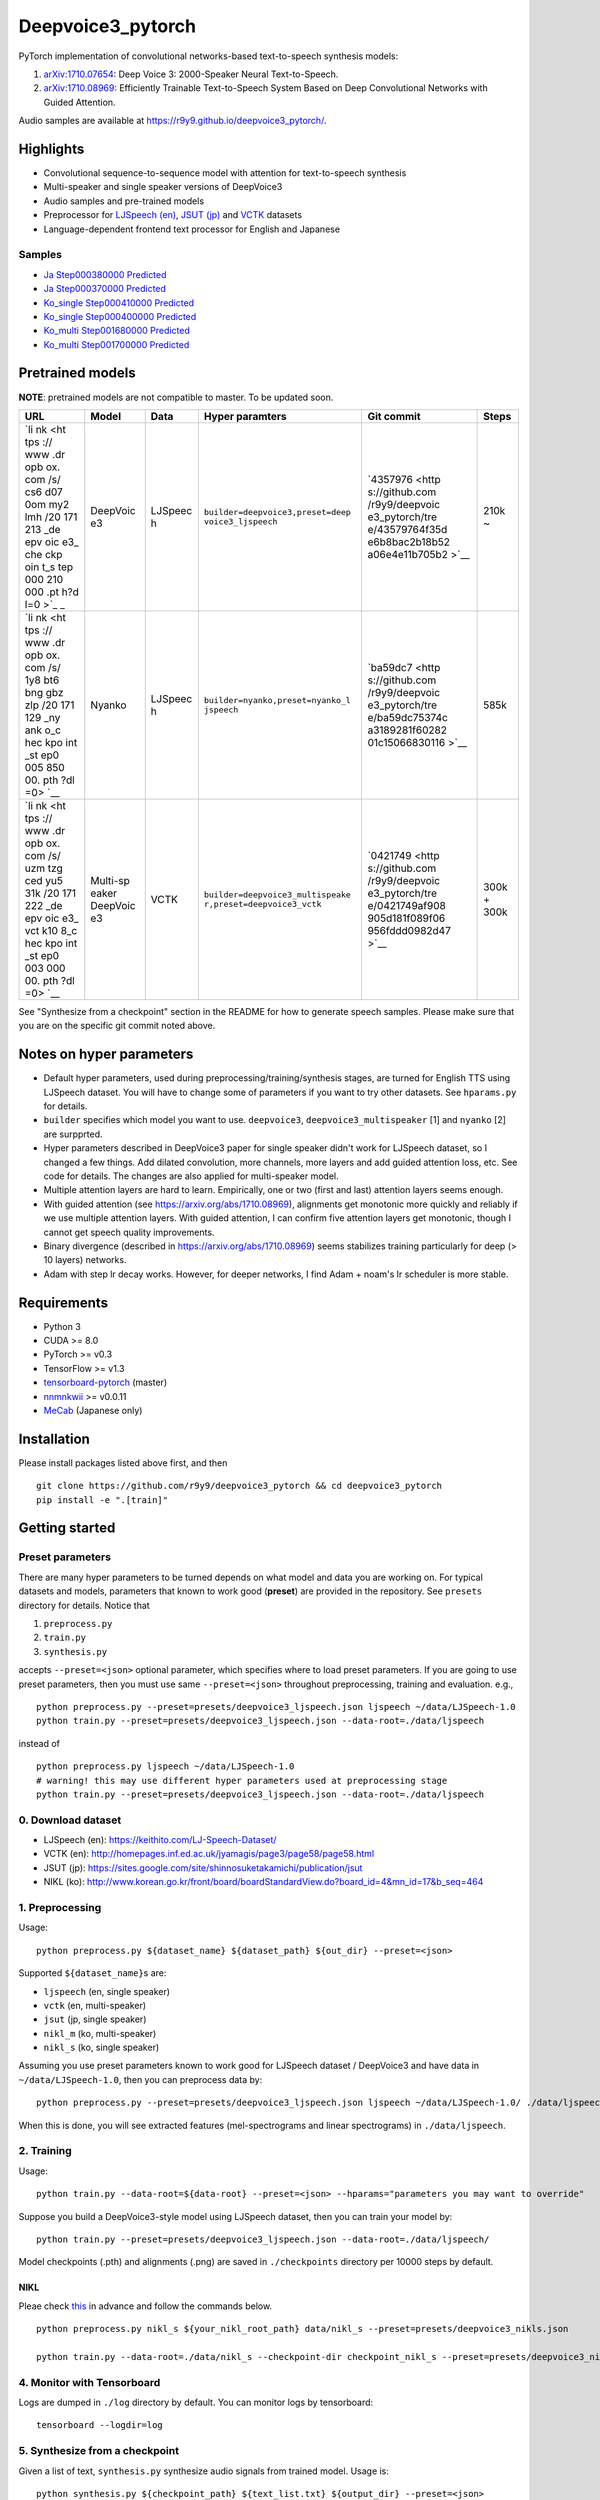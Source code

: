 Deepvoice3\_pytorch
===================

|PyPI| |Build Status|

PyTorch implementation of convolutional networks-based text-to-speech
synthesis models:

1. `arXiv:1710.07654 <https://arxiv.org/abs/1710.07654>`__: Deep Voice
   3: 2000-Speaker Neural Text-to-Speech.
2. `arXiv:1710.08969 <https://arxiv.org/abs/1710.08969>`__: Efficiently
   Trainable Text-to-Speech System Based on Deep Convolutional Networks
   with Guided Attention.

Audio samples are available at
https://r9y9.github.io/deepvoice3\_pytorch/.

Highlights
----------

-  Convolutional sequence-to-sequence model with attention for
   text-to-speech synthesis
-  Multi-speaker and single speaker versions of DeepVoice3
-  Audio samples and pre-trained models
-  Preprocessor for `LJSpeech
   (en) <https://keithito.com/LJ-Speech-Dataset/>`__, `JSUT
   (jp) <https://sites.google.com/site/shinnosuketakamichi/publication/jsut>`__
   and
   `VCTK <http://homepages.inf.ed.ac.uk/jyamagis/page3/page58/page58.html>`__
   datasets
-  Language-dependent frontend text processor for English and Japanese

Samples
~~~~~~~

-  `Ja Step000380000
   Predicted <https://soundcloud.com/user-623907374/ja-step000380000-predicted>`__
-  `Ja Step000370000
   Predicted <https://soundcloud.com/user-623907374/ja-step000370000-predicted>`__
-  `Ko\_single Step000410000
   Predicted <https://soundcloud.com/user-623907374/ko-step000410000-predicted>`__
-  `Ko\_single Step000400000
   Predicted <https://soundcloud.com/user-623907374/ko-step000400000-predicted>`__
-  `Ko\_multi Step001680000
   Predicted <https://soundcloud.com/user-623907374/step001680000-predicted>`__
-  `Ko\_multi Step001700000
   Predicted <https://soundcloud.com/user-623907374/step001700000-predicted>`__

Pretrained models
-----------------

**NOTE**: pretrained models are not compatible to master. To be updated
soon.

+-----+----------+---------+----------------------------------+----------------+-------+
| URL | Model    | Data    | Hyper paramters                  | Git commit     | Steps |
+=====+==========+=========+==================================+================+=======+
| `li | DeepVoic | LJSpeec | ``builder=deepvoice3,preset=deep | `4357976 <http | 210k  |
| nk  | e3       | h       | voice3_ljspeech``                | s://github.com | ~     |
| <ht |          |         |                                  | /r9y9/deepvoic |       |
| tps |          |         |                                  | e3_pytorch/tre |       |
| :// |          |         |                                  | e/43579764f35d |       |
| www |          |         |                                  | e6b8bac2b18b52 |       |
| .dr |          |         |                                  | a06e4e11b705b2 |       |
| opb |          |         |                                  | >`__           |       |
| ox. |          |         |                                  |                |       |
| com |          |         |                                  |                |       |
| /s/ |          |         |                                  |                |       |
| cs6 |          |         |                                  |                |       |
| d07 |          |         |                                  |                |       |
| 0om |          |         |                                  |                |       |
| my2 |          |         |                                  |                |       |
| lmh |          |         |                                  |                |       |
| /20 |          |         |                                  |                |       |
| 171 |          |         |                                  |                |       |
| 213 |          |         |                                  |                |       |
| _de |          |         |                                  |                |       |
| epv |          |         |                                  |                |       |
| oic |          |         |                                  |                |       |
| e3_ |          |         |                                  |                |       |
| che |          |         |                                  |                |       |
| ckp |          |         |                                  |                |       |
| oin |          |         |                                  |                |       |
| t_s |          |         |                                  |                |       |
| tep |          |         |                                  |                |       |
| 000 |          |         |                                  |                |       |
| 210 |          |         |                                  |                |       |
| 000 |          |         |                                  |                |       |
| .pt |          |         |                                  |                |       |
| h?d |          |         |                                  |                |       |
| l=0 |          |         |                                  |                |       |
| >`_ |          |         |                                  |                |       |
| _   |          |         |                                  |                |       |
+-----+----------+---------+----------------------------------+----------------+-------+
| `li | Nyanko   | LJSpeec | ``builder=nyanko,preset=nyanko_l | `ba59dc7 <http | 585k  |
| nk  |          | h       | jspeech``                        | s://github.com |       |
| <ht |          |         |                                  | /r9y9/deepvoic |       |
| tps |          |         |                                  | e3_pytorch/tre |       |
| :// |          |         |                                  | e/ba59dc75374c |       |
| www |          |         |                                  | a3189281f60282 |       |
| .dr |          |         |                                  | 01c15066830116 |       |
| opb |          |         |                                  | >`__           |       |
| ox. |          |         |                                  |                |       |
| com |          |         |                                  |                |       |
| /s/ |          |         |                                  |                |       |
| 1y8 |          |         |                                  |                |       |
| bt6 |          |         |                                  |                |       |
| bng |          |         |                                  |                |       |
| gbz |          |         |                                  |                |       |
| zlp |          |         |                                  |                |       |
| /20 |          |         |                                  |                |       |
| 171 |          |         |                                  |                |       |
| 129 |          |         |                                  |                |       |
| _ny |          |         |                                  |                |       |
| ank |          |         |                                  |                |       |
| o_c |          |         |                                  |                |       |
| hec |          |         |                                  |                |       |
| kpo |          |         |                                  |                |       |
| int |          |         |                                  |                |       |
| _st |          |         |                                  |                |       |
| ep0 |          |         |                                  |                |       |
| 005 |          |         |                                  |                |       |
| 850 |          |         |                                  |                |       |
| 00. |          |         |                                  |                |       |
| pth |          |         |                                  |                |       |
| ?dl |          |         |                                  |                |       |
| =0> |          |         |                                  |                |       |
| `__ |          |         |                                  |                |       |
+-----+----------+---------+----------------------------------+----------------+-------+
| `li | Multi-sp | VCTK    | ``builder=deepvoice3_multispeake | `0421749 <http | 300k  |
| nk  | eaker    |         | r,preset=deepvoice3_vctk``       | s://github.com | +     |
| <ht | DeepVoic |         |                                  | /r9y9/deepvoic | 300k  |
| tps | e3       |         |                                  | e3_pytorch/tre |       |
| :// |          |         |                                  | e/0421749af908 |       |
| www |          |         |                                  | 905d181f089f06 |       |
| .dr |          |         |                                  | 956fddd0982d47 |       |
| opb |          |         |                                  | >`__           |       |
| ox. |          |         |                                  |                |       |
| com |          |         |                                  |                |       |
| /s/ |          |         |                                  |                |       |
| uzm |          |         |                                  |                |       |
| tzg |          |         |                                  |                |       |
| ced |          |         |                                  |                |       |
| yu5 |          |         |                                  |                |       |
| 31k |          |         |                                  |                |       |
| /20 |          |         |                                  |                |       |
| 171 |          |         |                                  |                |       |
| 222 |          |         |                                  |                |       |
| _de |          |         |                                  |                |       |
| epv |          |         |                                  |                |       |
| oic |          |         |                                  |                |       |
| e3_ |          |         |                                  |                |       |
| vct |          |         |                                  |                |       |
| k10 |          |         |                                  |                |       |
| 8_c |          |         |                                  |                |       |
| hec |          |         |                                  |                |       |
| kpo |          |         |                                  |                |       |
| int |          |         |                                  |                |       |
| _st |          |         |                                  |                |       |
| ep0 |          |         |                                  |                |       |
| 003 |          |         |                                  |                |       |
| 000 |          |         |                                  |                |       |
| 00. |          |         |                                  |                |       |
| pth |          |         |                                  |                |       |
| ?dl |          |         |                                  |                |       |
| =0> |          |         |                                  |                |       |
| `__ |          |         |                                  |                |       |
+-----+----------+---------+----------------------------------+----------------+-------+

See "Synthesize from a checkpoint" section in the README for how to
generate speech samples. Please make sure that you are on the specific
git commit noted above.

Notes on hyper parameters
-------------------------

-  Default hyper parameters, used during
   preprocessing/training/synthesis stages, are turned for English TTS
   using LJSpeech dataset. You will have to change some of parameters if
   you want to try other datasets. See ``hparams.py`` for details.
-  ``builder`` specifies which model you want to use. ``deepvoice3``,
   ``deepvoice3_multispeaker`` [1] and ``nyanko`` [2] are surpprted.
-  Hyper parameters described in DeepVoice3 paper for single speaker
   didn't work for LJSpeech dataset, so I changed a few things. Add
   dilated convolution, more channels, more layers and add guided
   attention loss, etc. See code for details. The changes are also
   applied for multi-speaker model.
-  Multiple attention layers are hard to learn. Empirically, one or two
   (first and last) attention layers seems enough.
-  With guided attention (see https://arxiv.org/abs/1710.08969),
   alignments get monotonic more quickly and reliably if we use multiple
   attention layers. With guided attention, I can confirm five attention
   layers get monotonic, though I cannot get speech quality
   improvements.
-  Binary divergence (described in https://arxiv.org/abs/1710.08969)
   seems stabilizes training particularly for deep (> 10 layers)
   networks.
-  Adam with step lr decay works. However, for deeper networks, I find
   Adam + noam's lr scheduler is more stable.

Requirements
------------

-  Python 3
-  CUDA >= 8.0
-  PyTorch >= v0.3
-  TensorFlow >= v1.3
-  `tensorboard-pytorch <https://github.com/lanpa/tensorboard-pytorch>`__
   (master)
-  `nnmnkwii <https://github.com/r9y9/nnmnkwii>`__ >= v0.0.11
-  `MeCab <http://taku910.github.io/mecab/>`__ (Japanese only)

Installation
------------

Please install packages listed above first, and then

::

    git clone https://github.com/r9y9/deepvoice3_pytorch && cd deepvoice3_pytorch
    pip install -e ".[train]"

Getting started
---------------

Preset parameters
~~~~~~~~~~~~~~~~~

There are many hyper parameters to be turned depends on what model and
data you are working on. For typical datasets and models, parameters
that known to work good (**preset**) are provided in the repository. See
``presets`` directory for details. Notice that

1. ``preprocess.py``
2. ``train.py``
3. ``synthesis.py``

accepts ``--preset=<json>`` optional parameter, which specifies where to
load preset parameters. If you are going to use preset parameters, then
you must use same ``--preset=<json>`` throughout preprocessing, training
and evaluation. e.g.,

::

    python preprocess.py --preset=presets/deepvoice3_ljspeech.json ljspeech ~/data/LJSpeech-1.0
    python train.py --preset=presets/deepvoice3_ljspeech.json --data-root=./data/ljspeech

instead of

::

    python preprocess.py ljspeech ~/data/LJSpeech-1.0
    # warning! this may use different hyper parameters used at preprocessing stage
    python train.py --preset=presets/deepvoice3_ljspeech.json --data-root=./data/ljspeech

0. Download dataset
~~~~~~~~~~~~~~~~~~~

-  LJSpeech (en): https://keithito.com/LJ-Speech-Dataset/
-  VCTK (en):
   http://homepages.inf.ed.ac.uk/jyamagis/page3/page58/page58.html
-  JSUT (jp):
   https://sites.google.com/site/shinnosuketakamichi/publication/jsut
-  NIKL (ko):
   http://www.korean.go.kr/front/board/boardStandardView.do?board\_id=4&mn\_id=17&b\_seq=464

1. Preprocessing
~~~~~~~~~~~~~~~~

Usage:

::

    python preprocess.py ${dataset_name} ${dataset_path} ${out_dir} --preset=<json>

Supported ``${dataset_name}``\ s are:

-  ``ljspeech`` (en, single speaker)
-  ``vctk`` (en, multi-speaker)
-  ``jsut`` (jp, single speaker)
-  ``nikl_m`` (ko, multi-speaker)
-  ``nikl_s`` (ko, single speaker)

Assuming you use preset parameters known to work good for LJSpeech
dataset / DeepVoice3 and have data in ``~/data/LJSpeech-1.0``, then you
can preprocess data by:

::

    python preprocess.py --preset=presets/deepvoice3_ljspeech.json ljspeech ~/data/LJSpeech-1.0/ ./data/ljspeech

When this is done, you will see extracted features (mel-spectrograms and
linear spectrograms) in ``./data/ljspeech``.

2. Training
~~~~~~~~~~~

Usage:

::

    python train.py --data-root=${data-root} --preset=<json> --hparams="parameters you may want to override"

Suppose you build a DeepVoice3-style model using LJSpeech dataset, then
you can train your model by:

::

    python train.py --preset=presets/deepvoice3_ljspeech.json --data-root=./data/ljspeech/

Model checkpoints (.pth) and alignments (.png) are saved in
``./checkpoints`` directory per 10000 steps by default.

NIKL
^^^^

Pleae check
`this <https://github.com/homink/deepvoice3_pytorch/blob/master/nikl_preprocess/README.md>`__
in advance and follow the commands below.

::

    python preprocess.py nikl_s ${your_nikl_root_path} data/nikl_s --preset=presets/deepvoice3_nikls.json

    python train.py --data-root=./data/nikl_s --checkpoint-dir checkpoint_nikl_s --preset=presets/deepvoice3_nikls.json

4. Monitor with Tensorboard
~~~~~~~~~~~~~~~~~~~~~~~~~~~

Logs are dumped in ``./log`` directory by default. You can monitor logs
by tensorboard:

::

    tensorboard --logdir=log

5. Synthesize from a checkpoint
~~~~~~~~~~~~~~~~~~~~~~~~~~~~~~~

Given a list of text, ``synthesis.py`` synthesize audio signals from
trained model. Usage is:

::

    python synthesis.py ${checkpoint_path} ${text_list.txt} ${output_dir} --preset=<json>

Example test\_list.txt:

::

    Generative adversarial network or variational auto-encoder.
    Once upon a time there was a dear little girl who was loved by every one who looked at her, but most of all by her grandmother, and there was nothing that she would not have given to the child.
    A text-to-speech synthesis system typically consists of multiple stages, such as a text analysis frontend, an acoustic model and an audio synthesis module.

Advanced usage
--------------

Multi-speaker model
~~~~~~~~~~~~~~~~~~~

VCTK and NIKL are supported dataset for building a multi-speaker model.

VCTK
^^^^

Since some audio samples in VCTK have long silences that affect
performance, it's recommended to do phoneme alignment and remove
silences according to `vctk\_preprocess <vctk_preprocess/>`__.

Once you have phoneme alignment for each utterance, you can extract
features by:

::

    python preprocess.py vctk ${your_vctk_root_path} ./data/vctk

Now that you have data prepared, then you can train a multi-speaker
version of DeepVoice3 by:

::

    python train.py --data-root=./data/vctk --checkpoint-dir=checkpoints_vctk \
       --preset=presets/deepvoice3_vctk.json \
       --log-event-path=log/deepvoice3_multispeaker_vctk_preset

If you want to reuse learned embedding from other dataset, then you can
do this instead by:

::

    python train.py --data-root=./data/vctk --checkpoint-dir=checkpoints_vctk \
       --preset=presets/deepvoice3_vctk.json \
       --log-event-path=log/deepvoice3_multispeaker_vctk_preset \
       --load-embedding=20171213_deepvoice3_checkpoint_step000210000.pth

This may improve training speed a bit.

NIKL
^^^^

You will be able to obtain cleaned-up audio samples in
../nikl\_preprocoess. Details are found in
`here <https://github.com/homink/speech.ko>`__.

Once NIKL corpus is ready to use from the preprocessing, you can extract
features by:

::

    python preprocess.py nikl_m ${your_nikl_root_path} data/nikl_m

Now that you have data prepared, then you can train a multi-speaker
version of DeepVoice3 by:

::

    python train.py --data-root=./data/nikl_m  --checkpoint-dir checkpoint_nikl_m \
       --preset=presets/deepvoice3_niklm.json

Speaker adaptation
~~~~~~~~~~~~~~~~~~

If you have very limited data, then you can consider to try fine-turn
pre-trained model. For example, using pre-trained model on LJSpeech, you
can adapt it to data from VCTK speaker ``p225`` (30 mins) by the
following command:

::

    python train.py --data-root=./data/vctk --checkpoint-dir=checkpoints_vctk_adaptation \
        --preset=presets/deepvoice3_ljspeech.json \
        --log-event-path=log/deepvoice3_vctk_adaptation \
        --restore-parts="20171213_deepvoice3_checkpoint_step000210000.pth"
        --speaker-id=0

From my experience, it can get reasonable speech quality very quickly
rather than training the model from scratch.

There are two important options used above:

-  ``--restore-parts=<N>``: It specifies where to load model parameters.
   The differences from the option ``--checkpoint=<N>`` are 1)
   ``--restore-parts=<N>`` ignores all invalid parameters, while
   ``--checkpoint=<N>`` doesn't. 2) ``--restore-parts=<N>`` tell trainer
   to start from 0-step, while ``--checkpoint=<N>`` tell trainer to
   continue from last step. ``--checkpoint=<N>`` should be ok if you are
   using exactly same model and continue to train, but it would be
   useful if you want to customize your model architecture and take
   advantages of pre-trained model.
-  ``--speaker-id=<N>``: It specifies what speaker of data is used for
   training. This should only be specified if you are using
   multi-speaker dataset. As for VCTK, speaker id is automatically
   assigned incrementally (0, 1, ..., 107) according to the
   ``speaker_info.txt`` in the dataset.

Acknowledgements
----------------

Part of code was adapted from the following projects:

-  https://github.com/keithito/tacotron
-  https://github.com/facebookresearch/fairseq-py

.. |PyPI| image:: https://img.shields.io/pypi/v/deepvoice3_pytorch.svg
   :target: https://pypi.python.org/pypi/deepvoice3_pytorch
.. |Build Status| image:: https://travis-ci.org/r9y9/deepvoice3_pytorch.svg?branch=master
   :target: https://travis-ci.org/r9y9/deepvoice3_pytorch
